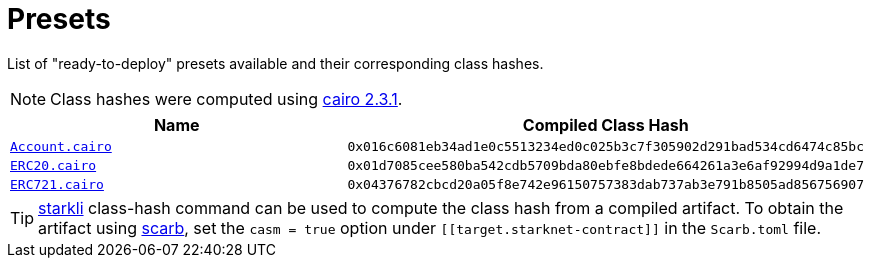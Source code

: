 :cairo-version: https://crates.io/crates/cairo-lang-compiler/2.3.1[cairo 2.3.1]
:scarb: https://docs.swmansion.com/scarb[scarb]

= Presets

List of "ready-to-deploy" presets available and their corresponding class hashes.

:account: xref:/api/account.adoc#Account[Account.cairo]
:erc20: xref:/api/erc20.adoc#ERC20[ERC20.cairo]
:erc721: xref:/api/erc721.adoc#ERC721[ERC721.cairo]

NOTE: Class hashes were computed using {cairo-version}.

|===
| Name | Compiled Class Hash

| `{account}`
| `0x016c6081eb34ad1e0c5513234ed0c025b3c7f305902d291bad534cd6474c85bc`

| `{erc20}`
| `0x01d7085cee580ba542cdb5709bda80ebfe8bdede664261a3e6af92994d9a1de7`

| `{erc721}`
| `0x04376782cbcd20a05f8e742e96150757383dab737ab3e791b8505ad856756907`
|===

:starkli: https://book.starkli.rs/introduction[starkli]

TIP: {starkli} class-hash command can be used to compute the class hash from a compiled artifact. To obtain the artifact
using {scarb}, set the `casm = true` option under `\[[target.starknet-contract]]` in the `Scarb.toml` file.